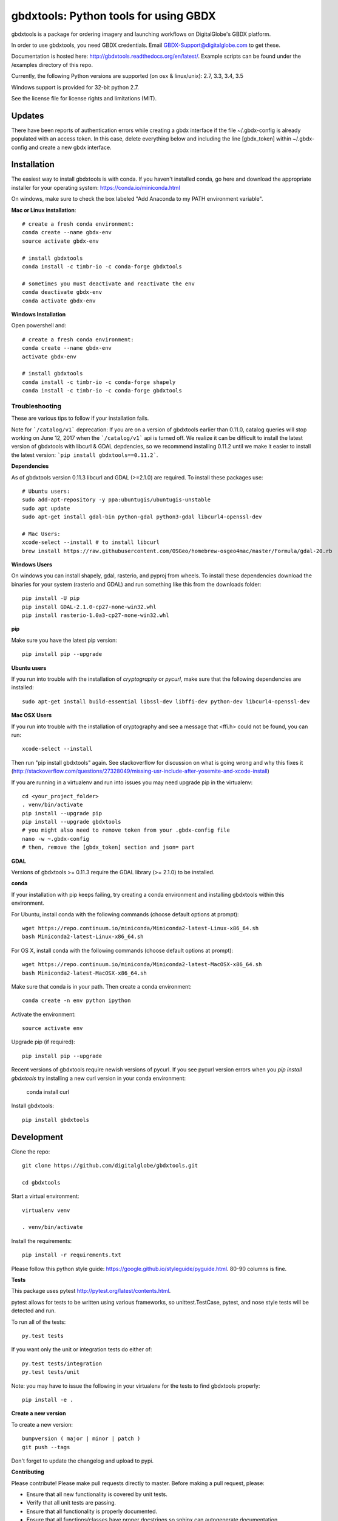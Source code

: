 ======================================
gbdxtools: Python tools for using GBDX
======================================

.. image:: https://badge.fury.io/py/gbdxtools.svg
    :target: https://badge.fury.io/py/gbdxtools
    
.. image:: https://travis-ci.org/DigitalGlobe/gbdxtools.svg?branch=master
    :target: https://travis-ci.org/DigitalGlobe/gbdxtools
    
.. image:: https://readthedocs.org/projects/gbdxtools/badge/?version=latest
    :target: http://gbdxtools.readthedocs.org/en/latest/?badge=latest
    :alt: Documentation Status
    
.. image:: https://codecov.io/gh/DigitalGlobe/gbdxtools/branch/master/graph/badge.svg
    :target: https://codecov.io/gh/DigitalGlobe/gbdxtools

.. image:: https://ci.appveyor.com/api/projects/status/yi2gjeo0qaaikkhd/branch/master?svg=true
    :target: https://ci.appveyor.com/project/nricklin/gbdxtools/branch/master


gbdxtools is a package for ordering imagery and launching workflows on DigitalGlobe's GBDX platform.

In order to use gbdxtools, you need GBDX credentials. Email GBDX-Support@digitalglobe.com to get these.

Documentation is hosted here: http://gbdxtools.readthedocs.org/en/latest/. 
Example scripts can be found under the /examples directory of this repo.

Currently, the following Python versions are supported (on osx & linux/unix): 2.7, 3.3, 3.4, 3.5

Windows support is provided for 32-bit python 2.7.

See the license file for license rights and limitations (MIT).

Updates
------------

There have been reports of authentication errors while creating a gbdx interface if the file ~/.gbdx-config is already populated with an access token. In this case, delete everything below and including the line [gbdx_token] within ~/.gbdx-config and create a new gbdx interface. 


Installation
------------

The easiest way to install gbdxtools is with conda.  If you haven't installed conda, go here and download the appropriate installer for your operating system:  https://conda.io/miniconda.html

On windows, make sure to check the box labeled "Add Anaconda to my PATH environment variable".

**Mac or Linux installation**::

    # create a fresh conda environment:
    conda create --name gbdx-env
    source activate gbdx-env
    
    # install gbdxtools
    conda install -c timbr-io -c conda-forge gbdxtools
    
    # sometimes you must deactivate and reactivate the env
    conda deactivate gbdx-env
    conda activate gbdx-env
    
**Windows Installation**

Open powershell and::

    # create a fresh conda environment:
    conda create --name gbdx-env
    activate gbdx-env
    
    # install gbdxtools
    conda install -c timbr-io -c conda-forge shapely
    conda install -c timbr-io -c conda-forge gbdxtools

Troubleshooting
~~~~~~~~~~~~~~~

These are various tips to follow if your installation fails.

Note for ```/catalog/v1``` deprecation: If you are on a version of gbdxtools earlier than 0.11.0, catalog queries will stop working on June 12, 2017 when the ```/catalog/v1``` api is turned off.  We realize it can be difficult to install the latest version of gbdxtools with libcurl & GDAL depdencies, so we recommend installing 0.11.2 until we make it easier to install the latest version:  ```pip install gbdxtools==0.11.2```. 

**Dependencies**

As of gbdxtools version 0.11.3 libcurl and GDAL (>=2.1.0) are required. To install these packages use::

  # Ubuntu users:
  sudo add-apt-repository -y ppa:ubuntugis/ubuntugis-unstable
  sudo apt update 
  sudo apt-get install gdal-bin python-gdal python3-gdal libcurl4-openssl-dev

  # Mac Users:
  xcode-select --install # to install libcurl
  brew install https://raw.githubusercontent.com/OSGeo/homebrew-osgeo4mac/master/Formula/gdal-20.rb

**Windows Users**

On windows you can install shapely, gdal, rasterio, and pyproj from wheels. To install these dependencies download the binaries for your system (rasterio and GDAL) and run something like this from the downloads folder::

  pip install -U pip
  pip install GDAL-2.1.0-cp27-none-win32.whl
  pip install rasterio-1.0a3-cp27-none-win32.whl

**pip**

Make sure you have the latest pip version::

   pip install pip --upgrade

**Ubuntu users**

If you run into trouble with the installation of `cryptography` or `pycurl`, make sure that the following dependencies are installed::

   sudo apt-get install build-essential libssl-dev libffi-dev python-dev libcurl4-openssl-dev

**Mac OSX Users**

If you run into trouble with the installation of cryptography and see a message that <ffi.h> could not be found, you can run::

	xcode-select --install

Then run "pip install gbdxtools" again. See stackoverflow for discussion on what is going wrong and why this fixes it (http://stackoverflow.com/questions/27328049/missing-usr-include-after-yosemite-and-xcode-install)

If you are running in a virtualenv and run into issues you may need upgrade pip in the virtualenv::

	cd <your_project_folder>
	. venv/bin/activate
	pip install --upgrade pip
	pip install --upgrade gbdxtools
	# you might also need to remove token from your .gbdx-config file
	nano -w ~.gbdx-config
	# then, remove the [gbdx_token] section and json= part
    

**GDAL**

Versions of gbdxtools >= 0.11.3 require the GDAL library (>= 2.1.0) to be installed. 

**conda**

If your installation with pip keeps failing, try creating a conda environment and installing gbdxtools within this environment. 

For Ubuntu, install conda with the following commands (choose default options at prompt)::

   wget https://repo.continuum.io/miniconda/Miniconda2-latest-Linux-x86_64.sh
   bash Miniconda2-latest-Linux-x86_64.sh

For OS X, install conda with the following commands (choose default options at prompt)::

   wget https://repo.continuum.io/miniconda/Miniconda2-latest-MacOSX-x86_64.sh
   bash Miniconda2-latest-MacOSX-x86_64.sh

Make sure that conda is in your path. Then create a conda environment::

   conda create -n env python ipython   
   
Activate the environment::

   source activate env

Upgrade pip (if required)::

   pip install pip --upgrade

Recent versions of gbdxtools require newish versions of pycurl. If you see pycurl version errors when you `pip install gbdxtools` try installing a new curl version in your conda environment:

  conda install curl

Install gbdxtools::

   pip install gbdxtools


Development
-----------

Clone the repo::

   git clone https://github.com/digitalglobe/gbdxtools.git
   
   cd gbdxtools

Start a virtual environment::
   
   virtualenv venv
   
   . venv/bin/activate
 
Install the requirements::

   pip install -r requirements.txt


Please follow this python style guide: https://google.github.io/styleguide/pyguide.html.
80-90 columns is fine.

**Tests**

This package uses pytest http://pytest.org/latest/contents.html.

pytest allows for tests to be written using various frameworks, so unittest.TestCase, pytest, and nose style tests will be detected and run.

To run all of the tests::

    py.test tests

If you want only the unit or integration tests do either of::

    py.test tests/integration
    py.test tests/unit

Note: you may have to issue the following in your virtualenv for the tests to find gbdxtools properly::

    pip install -e .

**Create a new version**

To create a new version::

    bumpversion ( major | minor | patch )
    git push --tags

Don't forget to update the changelog and upload to pypi.

**Contributing**

Please contribute! Please make pull requests directly to master. Before making a pull request, please:

* Ensure that all new functionality is covered by unit tests.
* Verify that all unit tests are passing.
* Ensure that all functionality is properly documented.
* Ensure that all functions/classes have proper docstrings so sphinx can autogenerate documentation.
* Fix all versions in setup.py (and requirements.txt)
